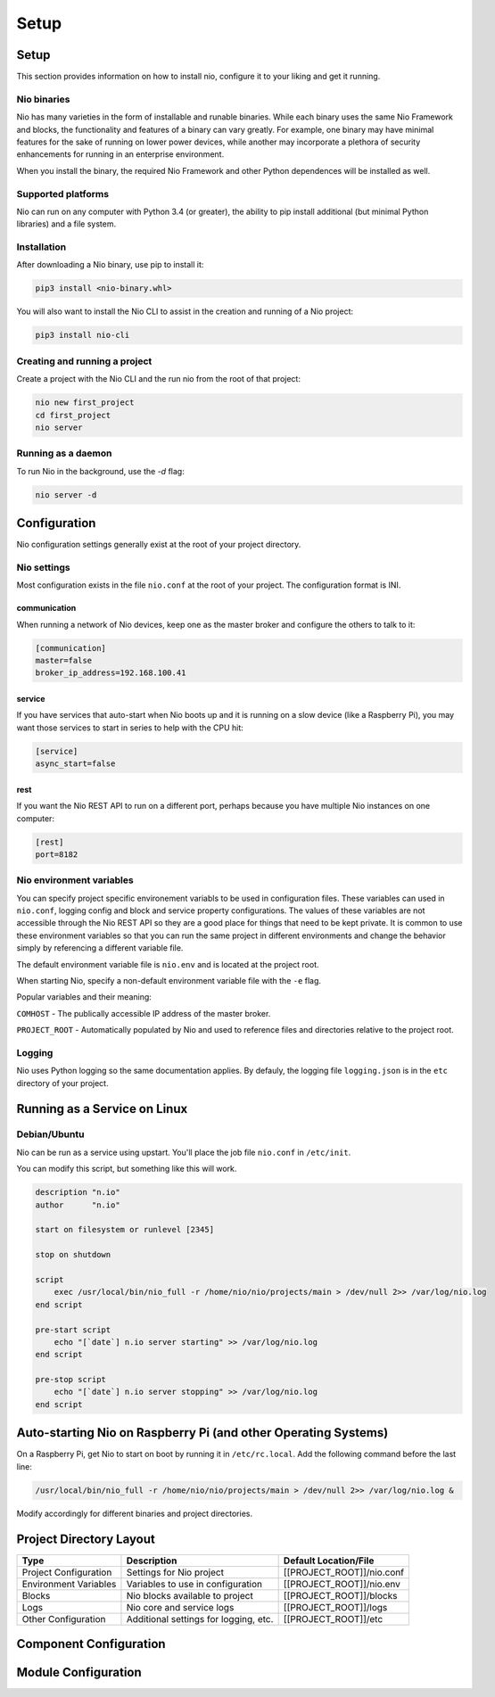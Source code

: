 Setup
=====

Setup
-----

This section provides information on how to install nio, configure it to your liking and get it running.

Nio binaries
~~~~~~~~~~~~

Nio has many varieties in the form of installable and runable binaries. While each binary uses the same Nio Framework and blocks, the functionality and features of a binary can vary greatly. For example, one binary may have minimal features for the sake of running on lower power devices, while another may incorporate a plethora of security enhancements for running in an enterprise environment.

When you install the binary, the required Nio Framework and other Python dependences will be installed as well.

Supported platforms
~~~~~~~~~~~~~~~~~~~

Nio can run on any computer with Python 3.4 (or greater), the ability to pip install additional (but minimal Python libraries) and a file system.

Installation
~~~~~~~~~~~~

After downloading a Nio binary, use pip to install it:

.. code-block:: bash

    pip3 install <nio-binary.whl>

You will also want to install the Nio CLI to assist in the creation and running of a Nio project:

.. code-block:: bash

    pip3 install nio-cli

Creating and running a project
~~~~~~~~~~~~~~~~~~~~~~~~~~~~~~

Create a project with the Nio CLI and the run nio from the root of that project:

.. code-block:: bash

    nio new first_project
    cd first_project
    nio server

Running as a daemon
~~~~~~~~~~~~~~~~~~~

To run Nio in the background, use the `-d` flag:

.. code-block:: bash

    nio server -d

Configuration
-------------

Nio configuration settings generally exist at the root of your project directory.

Nio settings
~~~~~~~~~~~~

Most configuration exists in the file ``nio.conf`` at the root of your project. The configuration format is INI.

communication
`````````````

When running a network of Nio devices, keep one as the master broker and configure the others to talk to it:

.. code-block:: ini

    [communication]
    master=false
    broker_ip_address=192.168.100.41

service
```````

If you have services that auto-start when Nio boots up and it is running on a slow device (like a Raspberry Pi), you may want those services to start in series to help with the CPU hit:

.. code-block:: ini

    [service]
    async_start=false

rest
````

If you want the Nio REST API to run on a different port, perhaps because you have multiple Nio instances on one computer:

.. code-block:: ini

    [rest]
    port=8182

Nio environment variables
~~~~~~~~~~~~~~~~~~~~~~~~~

You can specify project specific environement variabls to be used in configuration files. These variables can used in ``nio.conf``, logging config and block and service property configurations. The values of these variables are not accessible through the Nio REST API so they are a good place for things that need to be kept private. It is common to use these environment variables so that you can run the same project in different environments and change the behavior simply by referencing a different variable file.

The default environment variable file is ``nio.env`` and is located at the project root.

When starting Nio, specify a non-default environment variable file with the ``-e`` flag.

Popular variables and their meaning:

``COMHOST`` - The publically accessible IP address of the master broker.

``PROJECT_ROOT`` - Automatically populated by Nio and used to reference files and directories relative to the project root.

Logging
~~~~~~~

Nio uses Python logging so the same documentation applies. By defauly, the logging file ``logging.json`` is in the ``etc`` directory of your project.

Running as a Service on Linux
-----------------------------

Debian/Ubuntu
~~~~~~~~~~~~~

Nio can be run as a service using upstart. You'll place the job file ``nio.conf`` in ``/etc/init``.

You can modify this script, but something like this will work.

.. code-block:: bash

    description "n.io"
    author      "n.io"

    start on filesystem or runlevel [2345]

    stop on shutdown

    script
        exec /usr/local/bin/nio_full -r /home/nio/nio/projects/main > /dev/null 2>> /var/log/nio.log
    end script

    pre-start script
        echo "[`date`] n.io server starting" >> /var/log/nio.log
    end script

    pre-stop script
        echo "[`date`] n.io server stopping" >> /var/log/nio.log
    end script

Auto-starting Nio on Raspberry Pi (and other Operating Systems)
---------------------------------------------------------------

On a Raspberry Pi, get Nio to start on boot by running it in ``/etc/rc.local``. Add the following command before the last line:

.. code-block:: base

    /usr/local/bin/nio_full -r /home/nio/nio/projects/main > /dev/null 2>> /var/log/nio.log &

Modify accordingly for different binaries and project directories.

Project Directory Layout
------------------------

=====================  =====================================  =========================
        Type                      Description                  Default Location/File
=====================  =====================================  =========================
Project Configuration  Settings for Nio project               [[PROJECT_ROOT]]/nio.conf
Environment Variables  Variables to use in configuration      [[PROJECT_ROOT]]/nio.env
Blocks                 Nio blocks available to project        [[PROJECT_ROOT]]/blocks
Logs                   Nio core and service logs              [[PROJECT_ROOT]]/logs
Other Configuration    Additional settings for logging, etc.  [[PROJECT_ROOT]]/etc
=====================  =====================================  =========================

Component Configuration
-----------------------

Module Configuration
--------------------

